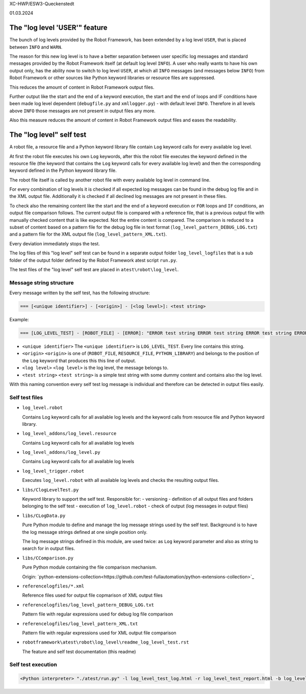 .. Copyright 2020-2024 Robert Bosch GmbH

.. Licensed under the Apache License, Version 2.0 (the "License");
   you may not use this file except in compliance with the License.
   You may obtain a copy of the License at

.. http://www.apache.org/licenses/LICENSE-2.0

.. Unless required by applicable law or agreed to in writing, software
   distributed under the License is distributed on an "AS IS" BASIS,
   WITHOUT WARRANTIES OR CONDITIONS OF ANY KIND, either express or implied.
   See the License for the specific language governing permissions and
   limitations under the License.


XC-HWP/ESW3-Queckenstedt

01.03.2024


The "log level 'USER'" feature
==============================

The bunch of log levels provided by the Robot Framework, has been extended by a log level ``USER``, that is
placed between ``INFO`` and ``WARN``.

The reason for this new log level is to have a better separation between user specific log messages
and standard messages provided by the Robot Framework itself (at default log level ``INFO``).
A user who really wants to have his own output only, has the ability now to switch to log level ``USER``,
at which all ``INFO`` messages (and messages below ``INFO``) from Robot Framework or other sources like Python
keyword libraries or resource files are suppressed.

This reduces the amount of content in Robot Framework output files. 

Further output like the start and the end of a keyword execution, the start and the end of loops and IF conditions
have been made log level dependent (``debugfile.py`` and ``xmllogger.py``) - with default level ``INFO``.
Therefore in all levels above ``INFO`` those messages are not present in output files any more.

Also this measure reduces the amount of content in Robot Framework output files and eases the readability.


The "log level" self test
=========================

A robot file, a resource file and a Python keyword library file contain ``Log`` keyword calls for every available log level.

At first the robot file executes his own ``Log`` keywords, after this the robot file executes the keyword defined in the
resource file (the keyword that contains the ``Log`` keyword calls for every available log level) and then the corresponding
keyword defined in the Python keyword library file.

The robot file itself is called by another robot file with every available log level in command line.

For every combination of log levels it is checked if all expected log messages can be found in the debug log file
and in the XML output file. Additionally it is checked if all declined log messages are not present in these files.

To check also the remaining content like the start and the end of a keyword execution or ``FOR`` loops and ``IF`` conditions,
an output file comparison follows. The current output file is compared with a reference file, that is a previous output
file with manually checked content that is like expected. Not the entire content is compared. The comparison is reduced
to a subset of content based on a pattern file for the debug log file in text format (``log_level_pattern_DEBUG_LOG.txt``)
and a pattern file for the XML output file (``log_level_pattern_XML.txt``).

Every deviation immediately stops the test.

The log files of this "log level" self test can be found in a separate output folder ``log_level_logfiles``
that is a sub folder of the output folder defined by the Robot Framework atest script ``run.py``.

The test files of the "log level" self test are placed in ``atest\robot\log_level``.


Message string structure
------------------------

Every message written by the self test, has the following structure:

.. code:: python

   === [<unique identifier>] - [<origin>] - [<log level>]: <test string>

Example:

.. code:: python

   === [LOG_LEVEL_TEST] - [ROBOT_FILE] - [ERROR]: "ERROR test string ERROR test string ERROR test string ERROR"

* ``<unique identifier>``
  The ``<unique identifier>`` is ``LOG_LEVEL_TEST``. Every line contains this string.

* ``<origin>``
  ``<origin>`` is one of (``ROBOT_FILE``, ``RESOURCE_FILE``, ``PYTHON_LIBRARY``) and belongs to the position of the ``Log`` keyword
  that produces this this line of output.

* ``<log level>``
  ``<log level>`` is the log level, the message belongs to.

* ``<test string>``
  ``<test string>`` is a simple test string with some dummy content and contains also the log level.

With this naming convention every self test log message is individual and therefore can be detected in output files easily.


Self test files
---------------

* ``log_level.robot``

  Contains Log keyword calls for all available log levels and the keyword calls from resource file and Python keyword library.

* ``log_level_addons/log_level.resource``

  Contains Log keyword calls for all available log levels

* ``log_level_addons/log_level.py``

  Contains Log keyword calls for all available log levels

* ``log_level_trigger.robot``

  Executes ``log_level.robot`` with all available log levels and checks the resulting output files.

* ``libs/ClogLevelTest.py``

  Keyword library to support the self test. Responsible for:
  - versioning
  - definition of all output files and folders belonging to the self test
  - execution of ``log_level.robot``
  - check of output (log messages in output files)

* ``libs/CLogData.py``

  Pure Python module to define and manage the log message strings used by the self test.
  Background is to have the log message strings defined at one single position only.

  The log message strings defined in this module, are used twice: as ``Log`` keyword parameter
  and also as string to search for in output files.

* ``libs/CComparison.py``

  Pure Python module containing the file comparison mechanism.

  Origin: `python-extensions-collection<https://github.com/test-fullautomation/python-extensions-collection>`_

* ``referencelogfiles/*.xml``

  Reference files used for output file copmarison of XML output files

* ``referencelogfiles/log_level_pattern_DEBUG_LOG.txt``

  Pattern file with regular expressions used for debug log file comparison

* ``referencelogfiles/log_level_pattern_XML.txt``

  Pattern file with regular expressions used for XML output file comparison

* ``robotframework\atest\robot\log_level\readme_log_level_test.rst``

  The feature and self test documentation (this readme)


Self test execution
-------------------

.. code:: python

   <Python interpreter> "./atest/run.py" -l log_level_test_log.html -r log_level_test_report.html -b log_level_test_debug.log "./atest/robot/log_level"


